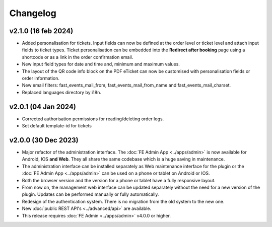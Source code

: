 Changelog
=========

v2.1.0 (16 feb 2024)
------------------------
* Added personalisation for tickets. Input fields can now be defined at the order level or ticket level and
  attach input fields to ticket types. Ticket personalisation can be embedded into the **Redirect after booking** page using a shortcode
  or as a link in the order confirmation email.
* New input field types for date and time and, minimum and maximum values.
* The layout of the QR code info block on the PDF eTicket can now be customised with personalisation fields or order information.
* New email filters: fast_events_mail_from, fast_events_mail_from_name and fast_events_mail_charset.
* Replaced languages directory by i18n.

v2.0.1 (04 Jan 2024)
--------------------
* Corrected authorisation permissions for reading/deleting order logs.
* Set default template-id for tickets

v2.0.0 (30 Dec 2023)
--------------------
* Major refactor of the administration interface. The :doc:`FE Admin App <../apps/admin>` is now available for Android, IOS **and Web**.
  They all share the same codebase which is a huge saving in maintenance.
* The administration interface can be installed separately as Web maintenance interface for the plugin or the :doc:`FE Admin App <../apps/admin>`
  can be used on a phone or tablet on Android or IOS.
* Both the browser version and the version for a phone or tablet have a fully responsive layout.
* From now on, the management web interface can be updated separately without the need for a new version of the plugin.
  Updates can be performed manually or fully automatically.
* Redesign of the authentication system. There is no migration from the old system to the new one.
* New :doc:`public REST API's <../advanced/api>` are available.
* This release requires :doc:`FE Admin <../apps/admin>` v4.0.0 or higher.
